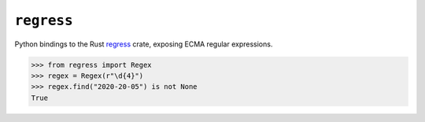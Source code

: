 ===========
``regress``
===========

|PyPI| |Pythons| |CI|

.. |PyPI| image:: https://img.shields.io/pypi/v/regress.svg
  :alt: PyPI version
  :target: https://pypi.org/project/regress/

.. |Pythons| image:: https://img.shields.io/pypi/pyversions/regress.svg
  :alt: Supported Python versions
  :target: https://pypi.org/project/regress/

.. |CI| image:: https://github.com/Julian/regress/workflows/CI/badge.svg
  :alt: Build status
  :target: https://github.com/Julian/regress/actions?query=workflow%3ACI


Python bindings to the Rust `regress <https://docs.rs/regress/latest/regress/>`_ crate, exposing ECMA regular expressions.


.. code:: python

    >>> from regress import Regex
    >>> regex = Regex(r"\d{4}")
    >>> regex.find("2020-20-05") is not None
    True
